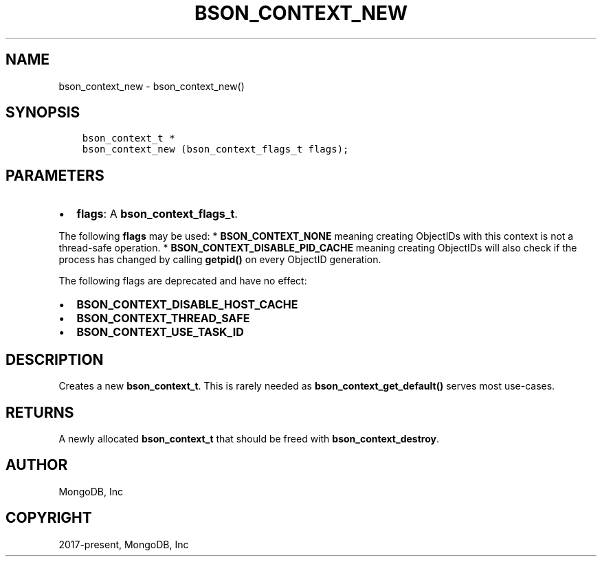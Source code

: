 .\" Man page generated from reStructuredText.
.
.TH "BSON_CONTEXT_NEW" "3" "Jun 07, 2022" "1.21.2" "libbson"
.SH NAME
bson_context_new \- bson_context_new()
.
.nr rst2man-indent-level 0
.
.de1 rstReportMargin
\\$1 \\n[an-margin]
level \\n[rst2man-indent-level]
level margin: \\n[rst2man-indent\\n[rst2man-indent-level]]
-
\\n[rst2man-indent0]
\\n[rst2man-indent1]
\\n[rst2man-indent2]
..
.de1 INDENT
.\" .rstReportMargin pre:
. RS \\$1
. nr rst2man-indent\\n[rst2man-indent-level] \\n[an-margin]
. nr rst2man-indent-level +1
.\" .rstReportMargin post:
..
.de UNINDENT
. RE
.\" indent \\n[an-margin]
.\" old: \\n[rst2man-indent\\n[rst2man-indent-level]]
.nr rst2man-indent-level -1
.\" new: \\n[rst2man-indent\\n[rst2man-indent-level]]
.in \\n[rst2man-indent\\n[rst2man-indent-level]]u
..
.SH SYNOPSIS
.INDENT 0.0
.INDENT 3.5
.sp
.nf
.ft C
bson_context_t *
bson_context_new (bson_context_flags_t flags);
.ft P
.fi
.UNINDENT
.UNINDENT
.SH PARAMETERS
.INDENT 0.0
.IP \(bu 2
\fBflags\fP: A \fBbson_context_flags_t\fP\&.
.UNINDENT
.sp
The following \fBflags\fP may be used:
* \fBBSON_CONTEXT_NONE\fP meaning creating ObjectIDs with this context is not a thread\-safe operation.
* \fBBSON_CONTEXT_DISABLE_PID_CACHE\fP meaning creating ObjectIDs will also check if the process has
changed by calling \fBgetpid()\fP on every ObjectID generation.
.sp
The following flags are deprecated and have no effect:
.INDENT 0.0
.IP \(bu 2
\fBBSON_CONTEXT_DISABLE_HOST_CACHE\fP
.IP \(bu 2
\fBBSON_CONTEXT_THREAD_SAFE\fP
.IP \(bu 2
\fBBSON_CONTEXT_USE_TASK_ID\fP
.UNINDENT
.SH DESCRIPTION
.sp
Creates a new \fBbson_context_t\fP\&. This is rarely needed as \fBbson_context_get_default()\fP serves most use\-cases.
.SH RETURNS
.sp
A newly allocated \fBbson_context_t\fP that should be freed with \fBbson_context_destroy\fP\&.
.SH AUTHOR
MongoDB, Inc
.SH COPYRIGHT
2017-present, MongoDB, Inc
.\" Generated by docutils manpage writer.
.
